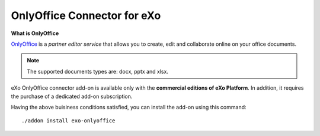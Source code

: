 .. _OnlyOffice:

#############################
OnlyOffice Connector for eXo
#############################

**What is OnlyOffice**

`OnlyOffice <https://www.onlyoffice.com/>`__ is a *partner editor service* 
that allows you to create, edit  and collaborate online on your office 
documents.

|image0|

.. note:: The supported documents types are: docx, pptx and xlsx.

eXo OnlyOffice connector add-on is available only with the **commercial 
editions of eXo Platform**. In addition, it requires the purchase of a dedicated
add-on subscription.

Having the above buisiness conditions satisfied, you can install the add-on using this command:

::

		./addon install exo-onlyoffice
		
		

.. |image0| image:: images/OnlyOffice/onlyofficeInterface.png
